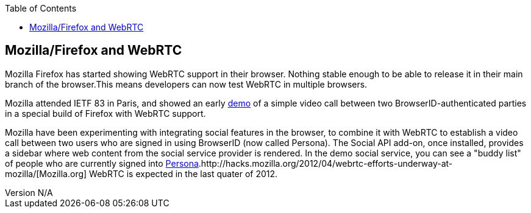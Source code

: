 :reporttype:    Research Note TSSG-2012
:reporttitle:   Mozilla/Firefox and WebRTC
:author:        Brendan O'Farrell
:email:         bofarrell@tssg.org
:group:         Telecommunications Software and Systems Group (TSSG)
:address:       Waterford Institute of Technology, West Campus, Carriganore, Waterford, Ireland
:revdate:       July 03, 2012
:revnumber:     N/A
:docdate:       July 03, 2012
:description:   Mozilla/Firefox and WebRTC 
:legal:         (C) Waterford Institute of Technology
:encoding:      iso-8859-1
:toc:



== Mozilla/Firefox and WebRTC ==
Mozilla Firefox has started showing  WebRTC support in their browser. Nothing stable enough to be able to release it in their main branch of the browser.This means developers can now test WebRTC in multiple browsers.

Mozilla attended IETF 83 in Paris, and  showed an early http://hacks.mozilla.org/2012/04/webrtc-efforts-underway-at-mozilla/[demo] of a simple video call between two BrowserID-authenticated parties in a special build of Firefox with WebRTC support.  

Mozilla have been experimenting with integrating social features in the browser, to combine it with WebRTC to establish a video call between two users who are signed in using BrowserID (now called Persona). The Social API add-on, once installed, provides a sidebar where web content from the social service provider is rendered. In the  demo social service, you can see a  "buddy list" of people who are currently signed into http://www.mozilla.org/en-US/persona/[Persona].http://hacks.mozilla.org/2012/04/webrtc-efforts-underway-at-mozilla/[Mozilla.org] WebRTC is expected in the last quater of 2012.
